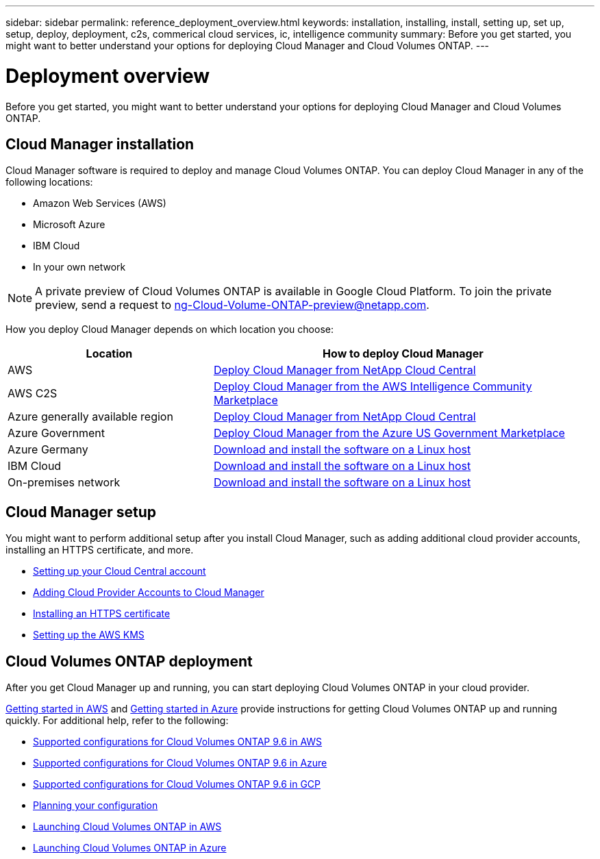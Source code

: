 ---
sidebar: sidebar
permalink: reference_deployment_overview.html
keywords: installation, installing, install, setting up, set up, setup, deploy, deployment, c2s, commerical cloud services, ic, intelligence community
summary: Before you get started, you might want to better understand your options for deploying Cloud Manager and Cloud Volumes ONTAP.
---

= Deployment overview
:toc: macro
:hardbreaks:
:nofooter:
:icons: font
:linkattrs:
:imagesdir: ./media/

[.lead]
Before you get started, you might want to better understand your options for deploying Cloud Manager and Cloud Volumes ONTAP.

== Cloud Manager installation

Cloud Manager software is required to deploy and manage Cloud Volumes ONTAP. You can deploy Cloud Manager in any of the following locations:

* Amazon Web Services (AWS)
* Microsoft Azure
* IBM Cloud
* In your own network

NOTE: A private preview of Cloud Volumes ONTAP is available in Google Cloud Platform. To join the private preview, send a request to ng-Cloud-Volume-ONTAP-preview@netapp.com.

How you deploy Cloud Manager depends on which location you choose:

[cols=2*,options="header",cols="35,65"]
|===

| Location
| How to deploy Cloud Manager

| AWS | link:task_getting_started_aws.html[Deploy Cloud Manager from NetApp Cloud Central]

| AWS C2S | link:media/c2s.pdf[Deploy Cloud Manager from the AWS Intelligence Community Marketplace^]

| Azure generally available region | link:task_getting_started_azure.html[Deploy Cloud Manager from NetApp Cloud Central]

| Azure Government | link:task_installing_azure_gov.html[Deploy Cloud Manager from the Azure US Government Marketplace]

| Azure Germany | link:task_installing_azure_germany.html[Download and install the software on a Linux host]

| IBM Cloud | link:task_installing_linux.html[Download and install the software on a Linux host]

| On-premises network | link:task_installing_linux.html[Download and install the software on a Linux host]

|===

== Cloud Manager setup

You might want to perform additional setup after you install Cloud Manager, such as adding additional cloud provider accounts, installing an HTTPS certificate, and more.

* link:task_setting_up_cloud_central_accounts.html[Setting up your Cloud Central account]
* link:task_adding_cloud_accounts.html[Adding Cloud Provider Accounts to Cloud Manager]
* link:task_installing_https_cert.html[Installing an HTTPS certificate]
* link:task_setting_up_kms.html[Setting up the AWS KMS]

== Cloud Volumes ONTAP deployment

After you get Cloud Manager up and running, you can start deploying Cloud Volumes ONTAP in your cloud provider.

link:task_getting_started_aws.html[Getting started in AWS] and link:task_getting_started_azure.html[Getting started in Azure] provide instructions for getting Cloud Volumes ONTAP up and running quickly. For additional help, refer to the following:

* https://docs.netapp.com/us-en/cloud-volumes-ontap/reference_configs_aws_96.html[Supported configurations for Cloud Volumes ONTAP 9.6 in AWS^]
* https://docs.netapp.com/us-en/cloud-volumes-ontap/reference_configs_azure_96.html[Supported configurations for Cloud Volumes ONTAP 9.6 in Azure^]
* https://docs.netapp.com/us-en/cloud-volumes-ontap/reference_configs_gcp_96.html[Supported configurations for Cloud Volumes ONTAP 9.6 in GCP^]
* link:task_planning_your_config.html[Planning your configuration]
* link:task_deploying_otc_aws.html[Launching Cloud Volumes ONTAP in AWS]
* link:task_deploying_otc_azure.html[Launching Cloud Volumes ONTAP in Azure]
